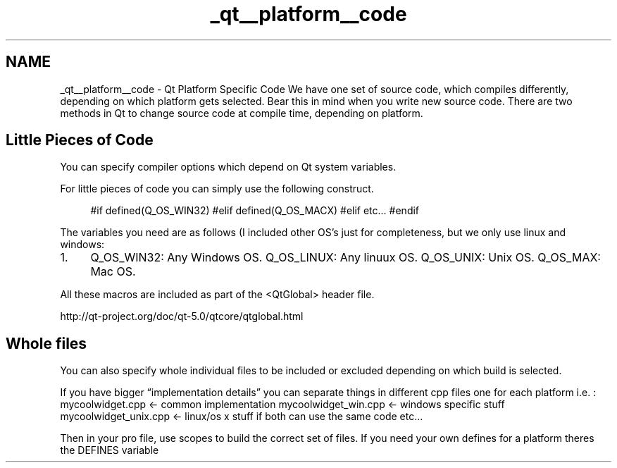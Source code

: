 .TH "_qt__platform__code" 3 "Sat Apr 5 2014" "Version 0.4" "oFreq" \" -*- nroff -*-
.ad l
.nh
.SH NAME
_qt__platform__code \- Qt Platform Specific Code 
We have one set of source code, which compiles differently, depending on which platform gets selected\&. Bear this in mind when you write new source code\&. There are two methods in Qt to change source code at compile time, depending on platform\&.
.PP
.SH "Little Pieces of Code"
.PP
.PP
You can specify compiler options which depend on Qt system variables\&.
.PP
For little pieces of code you can simply use the following construct\&.
.PP
.RS 4
#if defined(Q_OS_WIN32) #elif defined(Q_OS_MACX) #elif etc\&.\&.\&. #endif
.PP
.RE
.PP
.PP
The variables you need are as follows (I included other OS's just for completeness, but we only use linux and windows:
.PP
.IP "1." 4
Q_OS_WIN32: Any Windows OS\&. Q_OS_LINUX: Any linuux OS\&. Q_OS_UNIX: Unix OS\&. Q_OS_MAX: Mac OS\&.
.PP
.PP
All these macros are included as part of the <QtGlobal> header file\&.
.PP
http://qt-project.org/doc/qt-5.0/qtcore/qtglobal.html
.PP
.SH "Whole files"
.PP
.PP
You can also specify whole individual files to be included or excluded depending on which build is selected\&.
.PP
If you have bigger “implementation details” you can separate things in different cpp files one for each platform i\&.e\&. : mycoolwidget\&.cpp <- common implementation mycoolwidget_win\&.cpp <- windows specific stuff mycoolwidget_unix\&.cpp <- linux/os x stuff if both can use the same code etc…
.PP
Then in your pro file, use scopes to build the correct set of files\&. If you need your own defines for a platform theres the DEFINES variable 
